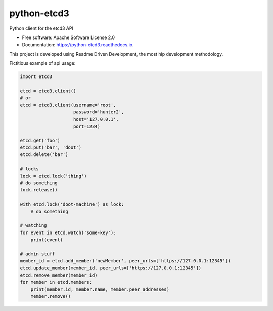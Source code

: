 ============
python-etcd3
============


.. image:: https://img.shields.io/pypi/v/etcd3.svg
        :target: https://pypi.python.org/pypi/etcd3

.. image:: https://img.shields.io/travis/kragniz/python-etcd3.svg
        :target: https://travis-ci.org/kragniz/python-etcd3

.. image:: https://readthedocs.org/projects/python-etcd3/badge/?version=latest
        :target: https://python-etcd3.readthedocs.io/en/latest/?badge=latest
        :alt: Documentation Status

.. image:: https://pyup.io/repos/github/kragniz/python-etcd3/shield.svg
     :target: https://pyup.io/repos/github/kragniz/python-etcd3/
     :alt: Updates


Python client for the etcd3 API

* Free software: Apache Software License 2.0
* Documentation: https://python-etcd3.readthedocs.io.

This project is developed using Readme Driven Development, the most hip
development methodology.

Fictitious example of api usage:

.. code-block:: python

    import etcd3

    etcd = etcd3.client()
    # or
    etcd = etcd3.client(username='root',
                        password='hunter2',
                        host='127.0.0.1',
                        port=1234)

    etcd.get('foo')
    etcd.put('bar', 'doot')
    etcd.delete('bar')

    # locks
    lock = etcd.lock('thing')
    # do something
    lock.release()

    with etcd.lock('doot-machine') as lock:
        # do something

    # watching
    for event in etcd.watch('some-key'):
        print(event)

    # admin stuff
    member_id = etcd.add_member('newMember', peer_urls=['https://127.0.0.1:12345'])
    etcd.update_member(member_id, peer_urls=['https://127.0.0.1:12345'])
    etcd.remove_member(member_id)
    for member in etcd.members:
        print(member.id, member.name, member.peer_addresses)
        member.remove()

